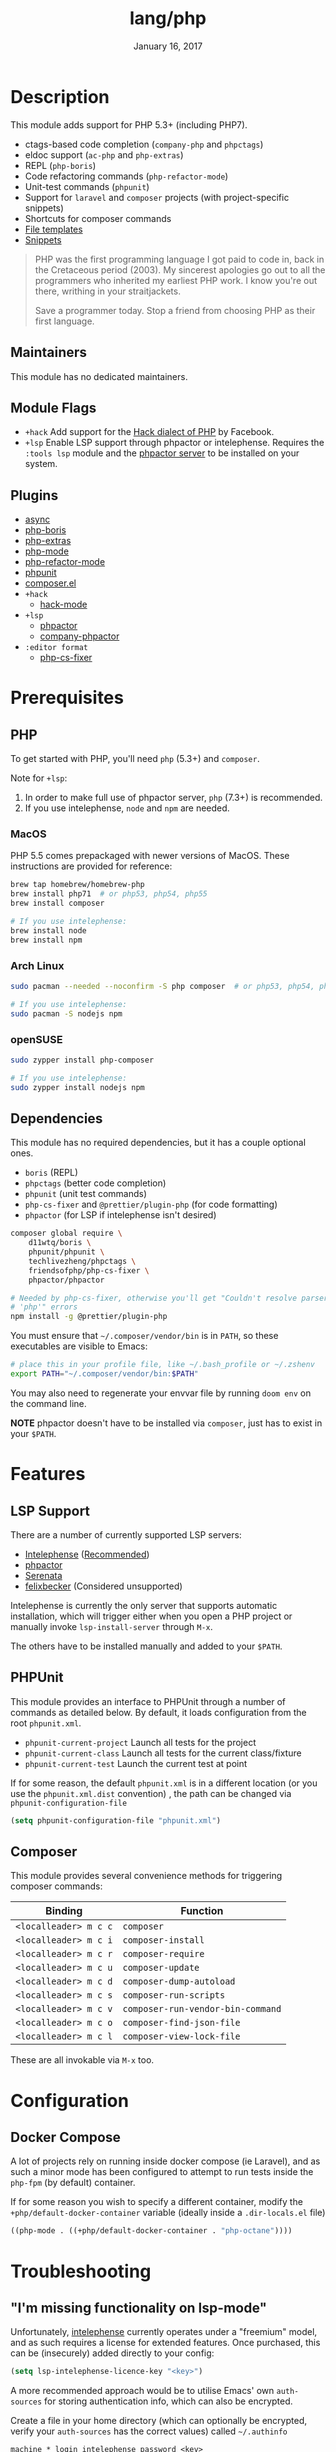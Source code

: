 #+TITLE:   lang/php
#+DATE:    January 16, 2017
#+SINCE:   v1.3
#+STARTUP: inlineimages nofold

* Table of Contents :TOC_3:noexport:
- [[#description][Description]]
  - [[#maintainers][Maintainers]]
  - [[#module-flags][Module Flags]]
  - [[#plugins][Plugins]]
- [[#prerequisites][Prerequisites]]
  - [[#php][PHP]]
    - [[#macos][MacOS]]
    - [[#arch-linux][Arch Linux]]
    - [[#opensuse][openSUSE]]
  - [[#dependencies][Dependencies]]
- [[#features][Features]]
  - [[#lsp-support][LSP Support]]
  - [[#phpunit][PHPUnit]]
  - [[#composer][Composer]]
- [[#configuration][Configuration]]
  - [[#docker-compose][Docker Compose]]
- [[#troubleshooting][Troubleshooting]]
  - [[#im-missing-functionality-on-lsp-mode]["I'm missing functionality on lsp-mode"]]

* Description
This module adds support for PHP 5.3+ (including PHP7).

+ ctags-based code completion (~company-php~ and ~phpctags~)
+ eldoc support (~ac-php~ and ~php-extras~)
+ REPL (~php-boris~)
+ Code refactoring commands (~php-refactor-mode~)
+ Unit-test commands (~phpunit~)
+ Support for ~laravel~ and ~composer~ projects (with project-specific snippets)
+ Shortcuts for composer commands
+ [[../../editor/file-templates/templates/php-mode][File templates]]
+ [[https://github.com/hlissner/doom-snippets/tree/master/php-mode][Snippets]]

#+begin_quote
PHP was the first programming language I got paid to code in, back in the
Cretaceous period (2003). My sincerest apologies go out to all the programmers
who inherited my earliest PHP work. I know you're out there, writhing in your
straitjackets.

Save a programmer today. Stop a friend from choosing PHP as their first
language.
#+end_quote

** Maintainers
This module has no dedicated maintainers.

** Module Flags
+ =+hack= Add support for the [[https://hacklang.org/][Hack dialect of PHP]] by Facebook.
+ =+lsp= Enable LSP support through phpactor or intelephense. Requires the
  ~:tools lsp~ module and the [[https://phpactor.readthedocs.io/en/develop/usage/standalone.html][phpactor server]] to be installed on your system.
** Plugins
+ [[https://github.com/tomterl/php-boris][async]]
+ [[https://github.com/tomterl/php-boris][php-boris]]
+ [[https://github.com/arnested/php-extras][php-extras]]
+ [[https://github.com/emacs-php/php-mode][php-mode]]
+ [[https://github.com/keelerm84/php-refactor-mode.el][php-refactor-mode]]
+ [[https://github.com/nlamirault/phpunit.el][phpunit]]
+ [[https://github.com/emacs-php/composer.el][composer.el]]
+ =+hack=
  + [[https://github.com/hhvm/hack-mode][hack-mode]]
+ =+lsp=
  + [[https://github.com/emacs-php/phpactor.el][phpactor]]
  + [[https://github.com/emacs-php/phpactor.el][company-phpactor]]
+ =:editor format=
  + [[https://github.com/OVYA/php-cs-fixer][php-cs-fixer]]

* Prerequisites
** PHP
To get started with PHP, you'll need ~php~ (5.3+) and ~composer~.

Note for =+lsp=:
1. In order to make full use of phpactor server, ~php~ (7.3+) is recommended.
2. If you use intelephense, ~node~ and ~npm~ are needed.

*** MacOS
PHP 5.5 comes prepackaged with newer versions of MacOS. These instructions are provided for reference:

#+BEGIN_SRC sh :tangle (if (doom-system-os 'macos) "yes")
brew tap homebrew/homebrew-php
brew install php71  # or php53, php54, php55
brew install composer

# If you use intelephense:
brew install node
brew install npm
#+END_SRC

*** Arch Linux
#+BEGIN_SRC sh :dir /sudo:: :tangle (if (doom-system-os 'arch) "yes")
sudo pacman --needed --noconfirm -S php composer  # or php53, php54, php55

# If you use intelephense:
sudo pacman -S nodejs npm
#+END_SRC

*** openSUSE
#+BEGIN_SRC sh :dir /sudo::
sudo zypper install php-composer

# If you use intelephense:
sudo zypper install nodejs npm
#+END_SRC

** Dependencies
This module has no required dependencies, but it has a couple optional ones.

+ ~boris~ (REPL)
+ ~phpctags~ (better code completion)
+ ~phpunit~ (unit test commands)
+ ~php-cs-fixer~ and ~@prettier/plugin-php~ (for code formatting)
+ ~phpactor~ (for LSP if intelephense isn't desired)

#+BEGIN_SRC sh
composer global require \
    d11wtq/boris \
    phpunit/phpunit \
    techlivezheng/phpctags \
    friendsofphp/php-cs-fixer \
    phpactor/phpactor

# Needed by php-cs-fixer, otherwise you'll get "Couldn't resolve parser
# 'php'" errors
npm install -g @prettier/plugin-php
#+END_SRC

You must ensure that ~~/.composer/vendor/bin~ is in ~PATH~, so these
executables are visible to Emacs:

#+BEGIN_SRC sh
# place this in your profile file, like ~/.bash_profile or ~/.zshenv
export PATH="~/.composer/vendor/bin:$PATH"
#+END_SRC

You may also need to regenerate your envvar file by running ~doom env~ on the
command line.

*NOTE* phpactor doesn't have to be installed via =composer=, just has to exist in your =$PATH=.

* Features
** LSP Support
There are a number of currently supported LSP servers:

+ [[https://emacs-lsp.github.io/lsp-mode/page/lsp-intelephense/][Intelephense]] (_Recommended_)
+ [[https://emacs-lsp.github.io/lsp-mode/page/lsp-phpactor/][phpactor]]
+ [[https://emacs-lsp.github.io/lsp-mode/page/lsp-serenata/][Serenata]]
+ [[https://emacs-lsp.github.io/lsp-mode/page/lsp-php/][felixbecker]] (Considered unsupported)

Intelephense is currently the only server that supports automatic installation, which will
trigger either when you open a PHP project or manually invoke =lsp-install-server= through
=M-x=.

The others have to be installed manually and added to your =$PATH=.

** PHPUnit
This module provides an interface to PHPUnit through a number of commands as detailed
below. By default, it loads configuration from the root ~phpunit.xml~.

+ ~phpunit-current-project~ Launch all tests for the project
+ ~phpunit-current-class~ Launch all tests for the current class/fixture
+ ~phpunit-current-test~ Launch the current test at point

If for some reason, the default ~phpunit.xml~ is in a different location (or you use the ~phpunit.xml.dist~ convention)
, the path can be changed via =phpunit-configuration-file=

#+begin_src emacs-lisp
(setq phpunit-configuration-file "phpunit.xml")
#+end_src

** Composer
This module provides several convenience methods for triggering composer commands:

| Binding             | Function                        |
|---------------------+---------------------------------|
| ~<localleader> m c c~ | ~composer~                        |
| ~<localleader> m c i~ | ~composer-install~                |
| ~<localleader> m c r~ | ~composer-require~                |
| ~<localleader> m c u~ | ~composer-update~                 |
| ~<localleader> m c d~ | ~composer-dump-autoload~          |
| ~<localleader> m c s~ | ~composer-run-scripts~            |
| ~<localleader> m c v~ | ~composer-run-vendor-bin-command~ |
| ~<localleader> m c o~ | ~composer-find-json-file~         |
| ~<localleader> m c l~ | ~composer-view-lock-file~         |

These are all invokable via =M-x= too.

* Configuration
** Docker Compose
A lot of projects rely on running inside docker compose (ie Laravel), and as such a minor mode has been configured to attempt to run tests inside
the =php-fpm= (by default) container.

If for some reason you wish to specify a different container, modify the ~+php/default-docker-container~ variable (ideally inside a ~.dir-locals.el~ file)

#+begin_src emacs-lisp
((php-mode . ((+php/default-docker-container . "php-octane"))))
#+end_src

* Troubleshooting
** "I'm missing functionality on lsp-mode"
Unfortunately, [[https://intelephense.com/][intelephense]] currently operates under a "freemium" model, and as such requires a license for extended features.
Once purchased, this can be (insecurely) added directly to your config:

#+begin_src emacs-lisp
(setq lsp-intelephense-licence-key "<key>")
#+end_src

A more recommended approach would be to utilise Emacs' own ~auth-sources~ for storing authentication info, which can also be encrypted.

Create a file in your home directory (which can optionally be encrypted, verify your ~auth-sources~ has the correct values) called ~~/.authinfo~

#+begin_src
machine * login intelephense password <key>
#+end_src

And add the following to your config

#+BEGIN_SRC emacs-lisp
(defun my-fetch-password (&rest params)
  (require 'auth-source)
  (let ((match (car (apply #'auth-source-search params))))
    (if match
        (let ((secret (plist-get match :secret)))
          (if (functionp secret)
              (funcall secret)
            secret))
      (error "Password not found for %S" params))))

(setq lsp-intelephense-license-key (my-fetch-password :user intelephense))
#+END_SRC
